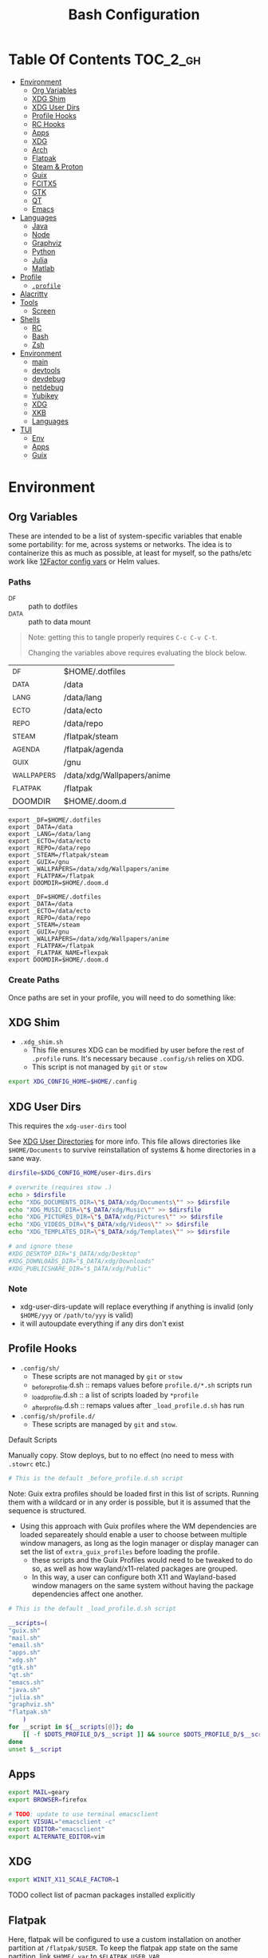:PROPERTIES:
:ID:       db35e2a9-9fd2-41b9-9c5f-81431fdb8860
:END:
#+title: Bash Configuration
#+description:
#+startup: content
#+property: header-args        :tangle-mode (identity #o444) :mkdirp yes
#+property: header-args:sh     :tangle-mode (identity #o555) :mkdirp yes
#+property: header-args:bash   :tangle-mode (identity #o555) :mkdirp yes
#+property: header-args:scheme :tangle-mode (identity #o644) :mkdirp yes :comments link
#+options: toc:nil

* Table Of Contents :TOC_2_gh:
- [[#environment][Environment]]
  - [[#org-variables][Org Variables]]
  - [[#xdg-shim][XDG Shim]]
  - [[#xdg-user-dirs][XDG User Dirs]]
  - [[#profile-hooks][Profile Hooks]]
  - [[#rc-hooks][RC Hooks]]
  - [[#apps][Apps]]
  - [[#xdg][XDG]]
  - [[#arch][Arch]]
  - [[#flatpak][Flatpak]]
  - [[#steam--proton][Steam & Proton]]
  - [[#guix][Guix]]
  - [[#fcitx5][FCITX5]]
  - [[#gtk][GTK]]
  - [[#qt][QT]]
  - [[#emacs][Emacs]]
- [[#languages][Languages]]
  - [[#java][Java]]
  - [[#node][Node]]
  - [[#graphviz][Graphviz]]
  - [[#python][Python]]
  - [[#julia][Julia]]
  - [[#matlab][Matlab]]
- [[#profile][Profile]]
  - [[#profile-1][=.profile=]]
- [[#alacritty][Alacritty]]
- [[#tools][Tools]]
  - [[#screen][Screen]]
- [[#shells][Shells]]
  - [[#rc][RC]]
  - [[#bash][Bash]]
  - [[#zsh][Zsh]]
- [[#environment-1][Environment]]
  - [[#main][main]]
  - [[#devtools][devtools]]
  - [[#devdebug][devdebug]]
  - [[#netdebug][netdebug]]
  - [[#yubikey][Yubikey]]
  - [[#xdg-1][XDG]]
  - [[#xkb][XKB]]
  - [[#languages-1][Languages]]
- [[#tui][TUI]]
  - [[#env][Env]]
  - [[#apps-1][Apps]]
  - [[#guix-1][Guix]]

* Environment
:PROPERTIES:
:header-args+: :comments link :mkdirp yes
:END:

** Org Variables

These are intended to be a list of system-specific variables that enable some
portability: for me, across systems or networks. The idea is to containerize
this as much as possible, at least for myself, so the paths/etc work like
[[https://12factor.net/config][12Factor config vars]] or Helm values.

*** Paths

+ _DF :: path to dotfiles
+ _DATA :: path to data mount

#+begin_quote
Note: getting this to tangle properly requires =C-c C-v C-t=.

Changing the variables above requires evaluating the block below.
#+end_quote

#+name: bash-env-bindings
| _DF         | $HOME/.dotfiles            |
| _DATA       | /data                      |
| _LANG       | /data/lang                 |
| _ECTO       | /data/ecto                 |
| _REPO       | /data/repo                 |
| _STEAM      | /flatpak/steam             |
| _AGENDA     | /flatpak/agenda            |
| _GUIX       | /gnu                       |
| _WALLPAPERS | /data/xdg/Wallpapers/anime |
| _FLATPAK    | /flatpak                   |
| DOOMDIR     | $HOME/.doom.d              |

#+name: bash-env-bindings_GEN
#+begin_src emacs-lisp :tangle no :var bindings=bash-env-bindings :results output :exports none
(mapcar #'(lambda (row)
           (princ (format "export %s=%s\n" (cl-first row) (cl-second row)))) bindings)
#+end_src

#+RESULTS: bash-env-bindings_GEN
#+begin_example
export _DF=$HOME/.dotfiles
export _DATA=/data
export _LANG=/data/lang
export _ECTO=/data/ecto
export _REPO=/data/repo
export _STEAM=/flatpak/steam
export _GUIX=/gnu
export _WALLPAPERS=/data/xdg/Wallpapers/anime
export _FLATPAK=/flatpak
export DOOMDIR=$HOME/.doom.d
#+end_example

#+name: bash-env-bindings_CALL
#+call: bash-env-bindings_GEN()

#+RESULTS: bash-env-bindings_CALL
#+begin_example
export _DF=$HOME/.dotfiles
export _DATA=/data
export _ECTO=/data/ecto
export _REPO=/data/repo
export _STEAM=/steam
export _GUIX=/gnu
export _WALLPAPERS=/data/xdg/Wallpapers/anime
export _FLATPAK=/flatpak
export _FLATPAK_NAME=flexpak
export DOOMDIR=$HOME/.doom.d
#+end_example

#+begin_src sh :tangle .profile :noweb yes :comments none :results none :exports none :shebang #!/bin/sh
<<bash-env-bindings_CALL()>>

# not setting gpg tty for now
#GPG_TTY="$(tty)"
#export GPG_TTY
#+end_src

#+RESULTS:

*** Create Paths

Once paths are set in your profile, you will need to do something like:



** XDG Shim


+ =.xdg_shim.sh=
  - This file ensures XDG can be modified by user before the rest of =.profile= runs. It's necessary because =.config/sh= relies on XDG.
  - This script is not managed by =git= or =stow=

#+begin_src sh :tangle .xdg_shim.eg.sh :shebang #!/bin/sh
export XDG_CONFIG_HOME=$HOME/.config
#+end_src

** XDG User Dirs

This requires the =xdg-user-dirs= tool

See [[https://wiki.archlinux.org/title/XDG_user_directories][XDG User Directories]] for more info. This file allows directories like
=$HOME/Documents= to survive reinstallation of systems & home directories in a
sane way.

#+begin_src sh :result none :eval no
dirsfile=$XDG_CONFIG_HOME/user-dirs.dirs

# overwrite (requires stow .)
echo > $dirsfile
echo "XDG_DOCUMENTS_DIR=\"$_DATA/xdg/Documents\"" >> $dirsfile
echo "XDG_MUSIC_DIR=\"$_DATA/xdg/Music\"" >> $dirsfile
echo "XDG_PICTURES_DIR=\"$_DATA/xdg/Pictures\"" >> $dirsfile
echo "XDG_VIDEOS_DIR=\"$_DATA/xdg/Videos\"" >> $dirsfile
echo "XDG_TEMPLATES_DIR=\"$_DATA/xdg/Templates\"" >> $dirsfile

# and ignore these
#XDG_DESKTOP_DIR="$_DATA/xdg/Desktop"
#XDG_DOWNLOADS_DIR="$_DATA/xdg/Downloads"
#XDG_PUBLICSHARE_DIR="$_DATA/xdg/Public"
#+end_src

*** Note

+ xdg-user-dirs-update will replace everything if anything is invalid (only =$HOME/yyy= or =/path/to/yyy= is valid)
+ it will autoupdate everything if any dirs don't exist


** Profile Hooks

+ =.config/sh/=
  - These scripts are not managed by =git= or =stow=
  - _before_profile.d.sh :: remaps values before =profile.d/*.sh= scripts run
  - _load_profile.d.sh :: a list of scripts loaded by =*profile=
  - _after_profile.d.sh :: remaps values after =_load_profile.d.sh= has run
+ =.config/sh/profile.d/=
  - These scripts are managed by =git= and =stow=.

**** Default Scripts

Manually copy. Stow deploys, but to no effect (no need to mess with =.stowrc= etc.)

#+begin_src sh :tangle .config/sh/_before_profile.eg.sh :shebang #!/bin/sh
# This is the default _before_profile.d.sh script
#+end_src

Note: Guix extra profiles should be loaded first in this list of
scripts. Running them with a wildcard or in any order is possible, but
it is assumed that the sequence is structured.

+ Using this approach with Guix profiles where the WM dependencies are
  loaded separeately should enable a user to choose between multiple
  window managers, as long as the login manager or display manager can
  set the list of =extra_guix_profiles= before loading the profile.
  - these scripts and the Guix Profiles would need to be tweaked to do
    so, as well as how wayland/x11-related packages are grouped.
  - In this way, a user can configure both X11 and Wayland-based window
    managers on the same system without having the package dependencies
    affect one another.

#+begin_src sh :tangle .config/sh/_load_profile.eg.sh :shebang #!/bin/sh
# This is the default _load_profile.d.sh script

__scripts=(
"guix.sh"
"mail.sh"
"email.sh"
"apps.sh"
"xdg.sh"
"gtk.sh"
"qt.sh"
"emacs.sh"
"java.sh"
"julia.sh"
"graphviz.sh"
"flatpak.sh"
    )
for __script in ${__scripts[@]}; do
    [[ -f $DOTS_PROFILE_D/$__script ]] && source $DOTS_PROFILE_D/$__script || echo "couldn't load $__script"
done
unset $__script

#+end_src

** Apps

#+begin_src sh :tangle .config/sh/profile.d/apps.sh :shebang #!/bin/sh
export MAIL=geary
export BROWSER=firefox

# TODO: update to use terminal emacsclient
export VISUAL="emacsclient -c"
export EDITOR="emacsclient"
export ALTERNATE_EDITOR=vim
#+end_src

** XDG

#+begin_src sh :tangle .config/sh/profile.d/xdg.sh :shebang #!/bin/sh
export WINIT_X11_SCALE_FACTOR=1
#+end_src


**** TODO collect list of pacman packages installed explicitly
** Flatpak

Here, flatpak will be configured to use a custom installation on another
partition at =/flatpak/$USER=. To keep the flatpak app state on the same
partition, link =$HOME/.var= to =$FLATPAK_USER_VAR=.

#+begin_src sh :tangle .config/sh/profile.d/flatpak.sh :shebang #!/bin/sh
alias flatagenda="flatpak --installation=agenda"
alias flatsteam="flatpak --installation=steam"

export XDG_DATA_DIRS="/flatpak/dc/.local/share/flatpak/exports/share:${XDG_DATA_DIRS}"
# TODO move this to the guix package?
export XDG_DATA_DIRS="/flatpak/steam/.local/flatpak/exports/share:${XDG_DATA_DIRS}"
export XDG_DATA_DIRS="/flatpak/agenda/.local/flatpak/exports/share:${XDG_DATA_DIRS}"

export FLATPAK_USER_DIR=/flatpak/$(id -un)/.local/share/flatpak

# this is another variable for convenience (this var isn't used by flatpak)
export FLATPAK_USER_VAR=/flatpak/$(id -un)/.var

# Custom installations need to be configured here
# - /flatpak/steam :: $FLATPAK_CONFIG_DIR/installations.d/steam.conf
# export FLATPAK_CONFIG_DIR=/flatpak/.config/flatpak
export FLATPAK_CONFIG_DIR=/etc/flatpak

#+end_src

***** TODO figure out how to call xdg-open for flatpak apps


*** The Goal

After creating & mounting a =/flatpak= disk, syncthing can push centrally
updates to new flatpak installations to =/flatpak/syncpak123=:

+ Here they can be managed via =flatpak --installation /flatpak/syncpak123= on
  the server where flatpak is hosted
  - or, more carefully, managed from some of the local servers, assuming a consistent flatpak environment on the syncthing clients.
  - these clients (or the client disk permissions) should set some of the
    syncthing permissions to read only.
  - on the client, =XDG_CONFIG_DIR= is always read after =XDG_CONFIG_HOME=, so
    for any app, its configs can be transparently overridden, without affecting the synced flatpak installations.
+ Then the custom flatpak installations can be linked into the local system via
  =stow=, where a few modifications to =XDG= vars will pick them up.

  This method has not been tested yet. However, since they are plain binaries, then they should be syncable.

** Steam & Proton

+ [[See ][PC Gaming Wiki]] describes Steam Library & Game Data locations

#+begin_src sh :tangle .config/sh/profile.d/steam.sh :shebang #!/bin/sh
export STEAM_DIR=$_STEAM/.var/app/com.valvesoftware.Steam/.steam
export FLATPAK_STEAM_VAR=/flatpak/steam/.var

# log with PROTON_LOG=1
export PROTON_LOG_DIR=$_STEAM/log/proton
export PROTON_CRASH_REPORT_DIR=$_STEAM/log/proton-crash

alias run_steam="flatpak --installation=steam run com.valvesoftware.Steam"
#+end_src

Run with =FLATPAK_CONFIG_DIR=/etc/flatpak flatpak --installation=steam run com.valvesoftware.Steam=

Or simply =flatpak --installation=steam run com.valvesoftware.Steam=

*** Setup

+ Add =steam.sh= to =~/.config/sh/_load_profile.sh=

#+begin_src sh :tangle no :eval no
mkdir -p $_STEAM $FLATPAK_STEAM_VAR/com.valvesoftware.Steam

# because flatpak steam will try to symlink /flatpak/dc/.var/com.valvesoftware.Steam/.var to ~/.var (which is very confusing)
ln -s /flatpak/steam/.var/app/com.valvesoftware.Steam /flatpak/dc/.var/com.valvesoftware.Steam

# ensure that FLATPAK_CONFIG_DIR is defined and that the steam flatpak install exists
flatpak --installations

flatpak --installation=steam remote-add --if-not-exists flathub https://flathub.org/repo/flathub.flatpakrepo
flatpak --installation=steam remote-add --if-not-exists flathub-beta https://flathub.org/beta-repo/flathub-beta.flatpakrepo

flatpak --installation=steam install flathub com.valvesoftware.Steam
flatpak --installation=steam install flathub com.valvesoftware.Steam.CompatibilityTool.Proton
#+end_src


**** Issues

+ After invoking for the first time, if this link shows up, remove it
  - =rm /flatpak/steam/.var/app/com.valvesoftware.Steam/.var=
+ Flatpak steam will ignore =STEAM_DIR= anyways...
  - it will put the steam library within the steam install under
    =/flatpak/steam/.var/app/com.valvesoftware.Steam/.var=


***** TODO consider creating ./flatpak/installations.d/steam.conf


** Shepherd

Guix Home is definitely the way to manage services for your desktop. However, if
you simply use Guix Home, it's very likely you'll never use multiple shepherd
processes, which is yes complicated but also one of the advantages IMO.

**** TODO finish Misc shepherd utils

#+begin_src sh :tangle .config/sh/profile.d/shepherd-util.sh :shebang #!/bin/sh
sherpid() {
    #local log=
    #local cfg=
    local pidfile=
    local sock=
    #local rflag=

    #--long-options pidfile::,sock::,logfile:,config:,r:
    echo "parsing"
    while getopts "p::s::l:c:r:" opt; do
        case "$opt" in
            p) pidfile=$opt;;
            s) sock=$opt;;
            l) log=$opt;;
            c) cfg=$opt;;
            r) rflag=$opt;;
            ?) usage;;
        esac

        echo $pidfile $sock $log $cfg $rflag
    done

}
#+end_src

** Guix

=GUIX_AUTOLOAD_PROFILES=(desktop i3)= should be set in the script run
by the login/display manager, but not exported.

#+begin_src sh :tangle .config/sh/profile.d/guix.sh :shebang #!/bin/sh
alias guix-all-profiles='find /gnu/store -maxdepth 1 -type d -name "*profile" -exec ls -al \{\} +'
alias guix-main="$HOME/.config/guix/current/bin/guix"

# TODO fix for non-guix-systems
# GUIX_PROFILE="$HOME/.guix-profile"
# . "$GUIX_PROFILE/etc/profile"

export GUIX_LOCPATH=$HOME/.guix-profile/lib/locale

# -c cores -m jobs
export GUIX_BUILD_OPTIONS="-c$NCPU"

export GUIX_DEVTOOLS=$GUIX_EXTRA/devtools/devtools
export GUIX_DEVDEBUG=$GUIX_EXTRA/devdebug/devdebug
export GUIX_EXTRA=$HOME/.guix-extra-profiles

#+end_src

#+begin_src sh :tangle .config/sh/profile.d/guix-profiles.sh
# GUIX_AUTOLOAD_PROFILES=(desktop i3)
if [[ -z $GUIX_AUTOLOAD_PROFILES ]]; then
    GUIX_AUTOLOAD_PROFILES=(i3 desktop fonts browsers xkb pipewire \
                               mon devtools academic office cad kicad \
                               pythondev)
fi

for i in ${GUIX_AUTOLOAD_PROFILES[@]}; do
  echo $i
  profile=$GUIX_EXTRA/$i/$i
  if [ -f "$profile"/etc/profile ]; then
    GUIX_PROFILE="$profile"
    . "$GUIX_PROFILE"/etc/profile
  fi
  unset $profile
done
#+end_src


Misc guix utils

#+begin_src sh :tangle .config/sh/profile.d/guix-utils.sh :shebang #!/bin/sh

#+end_src

Guix aliases

#+begin_src sh :tangle .config/sh/profile.d/guix-aliases.sh :shebang #!/bin/sh
alias gsl="guix shell -L $HOME/.dotfiles"
alias gskl="guix shell --keep-failed -L $HOME/.dotfiles"
alias gbl="guix build -L $HOME/.dotfiles"
alias gbkl="guix build --keep-failed -L $HOME/.dotfiles"
#+end_src

*** On Arch
**** Load Guile for Emacs-Guix

Emacs guix needs a consistent guile environment (See [[https://github.com/alezost/guix.el#important-note-for-non-guix-system-users][this note]]).

+ =GUILE_LOAD_PATH= should be defined properly and should include guix modules.
+ So, =guix package -i guix guile= to install guix and guile into the user
  profile but reload the current profile afterwards.
+ And finally, =emacs-guix= should work as expected on a foreign distro
  - also, running =doom purge= when moving emacs packages between guix and
    doom's straight is essential. any shared dependencies will likely be brought
    in from doom (not guix)
  - in other words ... you kinda must pick a team (or micromanage your
    =EMACSLOADPATH=)

#+begin_src sh :tangle .config/sh/profile.d/guile-arch.sh :shebang #!/bin/bash
export GUIX_EXTRA=$HOME/.guix-extra-profiles
# source "$HOME/.guix-profile/etc/profile"
# source "$HOME/.config/guix/current/etc/profile"
# export GUILE_LOAD_PATH=$HOME/.guix-profile/share/guile/site/3.0:$GUILE_LOAD_PATH
# export GUILE_LOAD_COMPILED_PATH=$HOME/.guix-profile/lib/guile/3.0/site-ccache:$HOME/.guix-profile/share/guile/site/3.0:$GUILE_LOAD_COMPILED_PATH
#+end_src

***** Note on =/etc/profile.d/guix.sh= from AUR

AUR guix-install sets this up in /etc/profile.d/guix.sh.

#+begin_example sh :eval no
if [ -z "$GUIX_LOCPATH" ]; then
    GUIX_PROFILE=$HOME/.guix-profile
    source "$GUIX_PROFILE/etc/profile"
    export GUIX_LOCPATH=$HOME/.guix-profile/lib/locale
fi
#+end_example

+ It will load =_GUIX_PROFILE= first (the current profile), then load
  =.guix-profile/etc/profile=, if it exists.
+ If you haven't installed anything that requires setting =PATH=, no path
  modifications will be visible (confusing!)

**** Load Guix Profiles

#+begin_src sh :tangle .config/sh/profile.d/guix-arch-support.sh :shebang #!/bin/bash
guix_arch_load() {
    local profiles=""

    while [ "$1" != "" ]; do
        case $1 in
            -*|--*=) # unsupported flags
            echo "Error: Unsupported flags $1" >&2
            return 1
            ;;
            ,*)
                profiles="$profiles $1"
                shift
                ;;
        esac
    done

    if [ -z "$profiles" ]; then
        # NOTE: this glob behaves strangely when $GUIX_EXTRA is empty
        # profiles="$GUIX_EXTRA/*";
        echo "Error: no profiles specified"
    fi

    local profilePath=""
    for p in $profiles; do
        profile=$(basename $p)
        echo $profile
        profilePath=$GUIX_EXTRA/$profile
        if [ -f "$profilePath/$profile/etc/profile" ]; then
            GUIX_PROFILE="$profilePath/$profile"
            source "$GUIX_PROFILE/etc/profile"
        fi
    done

    return 0
}

export -f guix_arch_load

#+end_src

The default is -c0, which uses as many cores as possible for each build agent,
so no need to set =-c= in $GUIX_BUILD_OPTIONS

#+begin_src sh :tangle .config/sh/profile.d/guix-arch.sh :shebang #!/bin/bash
# export GUIX_BUILD_OPTIONS="-c6"

# never again, wxPython ... never again
GUIX_AUTOLOAD_PROFILES=(arch-pwsafe academic)
if [ -z "$GUIX_ARCH_LOADED" ]; then
    guix_arch_load ${GUIX_AUTOLOAD_PROFILES[@]}
    export GUIX_ARCH_LOADED=${GUIX_AUTOLOAD_PROFILES[@]}
fi

GUIX_PROFILE="$HOME/.config/guix/current"
source "$GUIX_PROFILE/etc/profile"
#+end_src

Add to =~/.config/sh/_load_profile.d.sh= _in this order_

+ guile-arch.sh
+ guix-arch-support.sh
+ guix-arch.sh

** Nix

It seems I'm more likely to encounter this on programming projects/teams.

#+begin_src sh :tangle .config/sh/profile.d/nix-arch.sh :shebang #!/bin/bash
# add your main nix-profile to paths
export PATH=$HOME/.nix-profile/bin:$PATH
export XDG_DATA_DIRS=$HOME/.nix-profile/share:$XDG_DATA_DIRS

# TODO add potential for other Nix profiles
#+end_src

Then add =nix-arch.sh= to =~/.config/sh/profile.d= preferably before =guix-arch.sh=.

After setup, happily build the free [[https://github.com/hmemcpy/milewski-ctfp-pdf][Category Theory For Programmers PDF]]. This
requires adding the following.

#+begin_src nix :tangle .config/nix/nix.conf :mkdirp yes :comments none
extra-experimental-features = nix-command flakes
#+end_src

*** On Arch

Install Nix and setup the groups. Configure =~/.config/nix/nix.conf= if necessary.

#+begin_example shell
yay -Syu nix

# to allow user access to the nix build daemon
sudo usermod -G nix-build

echo "max-jobs = auto" | sudo tee -a /etc/nix/nix.conf
#+end_example

Ensure that the =nix-ademon= service is running or just enable it.

#+begin_example shell
# to make fedora a tolerable daily driver. run with sudo to add channel to root
nix-channel --add https://nixos.org/channels/nixpkgs-unstable

# requires sudo to create /nix/store
nix-channel --update
#+end_example

Now nix should build and =direnv allow= should run flakes right.

** FCITX5

According to =fcitx5-diagnose= these need to be set to =fcitx= NOT =fcitx5=.

#+begin_src sh :tangle .config/sh/profile.d/fcitx5.sh :shebang #!/bin/sh
export QT_IM_MODULE=fcitx
export GTK_IM_MODULE=fcitx
export SDL_IM_MODULE=fcitx
export XMODIFIERS="@im=fcitx"
#+end_src

If fcitx5 is being loaded by a guix profile that doesn't update =XDG_DATA_DIRS=, then that variable needs to be updated as well

#+begin_src sh :tangle .config/sh/profile.d/fcitx5-guix.sh :shebang #!/bin/sh
export FCITX_ADDON_DIRS=$GUIX_EXTRA/fcitx5/fcitx5/lib:$FCITX_ADDON_DIRS
#export FCITX_CONFIG_HOME=
#export FCITX_DATA_DIRS=
#export XDG_DATA_DIRS=$GUIX_EXTRA/fcitx5/fcitx5/share:$XDG_DATA_DIRS
#+end_src

** GTK

#+begin_src sh :tangle .config/sh/profile.d/gtk.sh :shebang #!/bin/sh
# GTK
export GTK2_RC_FILES="$HOME/.gtkrc-2.0"

#export GDK_BACKEND=wayland             # this can prevent programs from starting (e.g. chromium and electron apps). therefore, this should be set per app instead of globally.
#+end_src

** QT

#+begin_src sh :tangle .config/sh/profile.d/qt.sh :shebang #!/bin/sh

# Qt
#export QT_QPA_PLATFORMTHEME="qt5ct"
#export QT_QPA_PLATFORM=wayland
#export QT_WAYLAND_FORCE_DPI=physical
#export QT_WAYLAND_DISABLE_WINDOWDECORATION=1

alias qutebrowser='QTWEBENGINE_CHROMIUM_FLAGS=\"--disable-seccomp-filter-sandbox\" qutebrowser'
alias anki='QTWEBENGINE_CHROMIUM_FLAGS=\"--disable-seccomp-filter-sandbox\" anki'

#+end_src

**** TODO remove aliases aboves after fix for [[https://issues.guix.gnu.org/52993][Guix #52993]] is fixed

** Emacs

#+begin_src sh :tangle .config/sh/profile.d/emacs.sh :shebang #!/bin/sh

export ORG_DIRECTORY=/data/org
#export ORG_AGENDA_ROOT=
#export ORG_ROAM_ROOT

# TODO this error handling is not working
# cp: cannot stat '"/home/dc/.emacs.g/emacs-g.scm"': No such file or directory
gmacsupdate() {
  local gmacsprofile=$(emacsclient -e '(expand-file-name "emacs-g.scm" dc/emacs-d)' -a "Couldn't fetch 'user-emacs-directory from emacs server")
  local status=$?
  [[ $status -ne 0 ]] || [[ -e $gmacsprofile ]] && return 1;
  cp $gmacsprofile $XDG_CONFIG_HOME/guix/manifests/
  echo updating emacs-g profile
  update-profiles emacs-g

  return 0
}

#+end_src

** AMD ROCm


Ensure user is added to =video= and =render= groups. Probably just use the ROCm
docker images.

** Podman

Ensure that Podman stores images on the correct mount.

#+begin_example conf :tangle .config/containers/storage.conf
[storage]

driver = "overlay"
rootless_storage_path = "/storage/location"
#+end_example

Rootful images must be stored in a root-owned folder directory with correct
permissions AFAIK.

** Docker

Ensure that Docker is configured to store images on the correct mount.

#+begin_example json :tangle /etc/docker/daemon.json
{
  "data-root": "/storage/location"
}
#+end_example

The docker systemd services must have been run at least once for many of its
paths to exist.

Test with =docker pull docker.io/netbootxyz/netbootxyz=

** Kaggle

#+begin_src sh :tangle .config/sh/kaggle.sh
kacomp() {
    if [ $# = 0 ]; then
        echo Requires search parameter
        return 1
    else
        kaggle c list | grep $1 | cut -f1 -d' ' | rev | cut -f-1 -d'/' | rev
    fi
}

# doesn't work at the moment, but the discussion tabs sure take up 150 MB of RAM
# google owns kaggle and wants you to use TF Lite, but can't quite seem to
# return the favor
#
# (no offense, Kaggle, but i fucking hate javascript for the same reason that
#  google might want you to use TF Lite ... it's funny how that works)
kacomp_set() {
    kaggle_comp="$(kacomp $1)"
    [[ -z $kaggle_comp ]] && return 1
    kaggle config set -n competition -v $kaggle_comp
}
#+end_src


* Hardware

On Guix and Arch

#+begin_src sh :tangle bin/ncpu-threads :shebang #!/bin/sh
ls -d /sys/devices/system/cpu/cpu* | grep -E "/cpu[0-9]+$" | wc -l
#+end_src

On Arch:

#+begin_src sh :tangle bin/ncpu-threads-arch :shebang #!/bin/sh
ls -al /sys/class/cpuid/cpu* | wc -l
#+end_src

Typically, I'd only like to commit half threads to anything

#+begin_src sh :tangle .profile :shebang #!/bin/sh
if [[ ! -d "$HOME/bin" ]]; then
    echo "Move ~/bin to ~/bin !!"
fi

export PATH=$HOME/.local/bin:$HOME/bin:$PATH
export DISTRO="$(grep -e '^ID=' /etc/os-release | sed -e 's/^ID=//g')"

# can't add functions to .bash_profile: only .bashrc
export NTHREADS="$(ncpu-threads)"
if [[ -n "$NTHREADS" ]]; then
    NCPU="$((NTHREADS / 2))"
else
    NCPU="4"
fi
export NCPU
#+end_src

* Languages
:PROPERTIES:
:header-args+: :comments link :mkdirp yes
:END:

#+begin_src sh :tangle no

#+end_src

** Java

#+begin_src sh :tangle .config/sh/profile.d/java.sh :shebang #!/bin/sh
export _JAVA_AWT_WM_NONREPARENTING=1

# This sets Java Swing UI -> GTK
#export _JAVA_OPTIONS="-Dawt.useSystemAAFontSettings=on -Dswing.aatext=true -Dswing.defaultlaf=com.sun.java.swing.plaf.gtk.GTKLookAndFeel -Dswing.crossplatformlaf=com.sun.java.swing.plaf.gtk.GTKLookAndFeel $_JAVA_OPTIONS"

#+end_src

** Node

Install =nodejs= profile.

*** NVM

This is an old config

#+begin_src sh :tangle .config/sh/profile.d/node-arch.sh :shebang #!/bin/sh
[[ -f /usr/share/nvm/init-nvm.sh ]] && source /usr/share/nvm/init-nvm.sh
#+end_src

*** On Arch

#+begin_src sh :tangle .config/sh/profile.d/node-arch.sh :shebang #!/bin/sh
# npm install -g # bins go here
export NPM_CONFIG_PREFIX=$HOME/.npm-global
export PATH=$NPM_CONFIG_PREFIX/bin:$PATH
# export NPM_CONFIG_USERCONFIG=$HOME/.npmrc # default
# export NPM_CONFIG_GLOBALCONFIG=/usr/lib/node_modules/npm/npmrc # but it's not listed under `npm config ls -l`
#+end_src

*** On Guix

#+begin_src sh :tangle .config/sh/profile.d/node-guix.sh :shebang #!/bin/sh
# npm install -g # bins go here
export NPM_CONFIG_PREFIX=$HOME/.npm-global
export PATH=$NPM_CONFIG_PREFIX/bin:$PATH
# export NPM_CONFIG_USERCONFIG=$HOME/.npmrc # default
# export NPM_CONFIG_GLOBALCONFIG=$NODE_PROFILE/lib/node_modules/npm/npmrc # default
#+end_src

** GraphQL

On Guix, ensure =nodejs= profile is installed.

#+begin_src :eval no
npm install -g graphql-language-service-cli
#+end_src

Graphql-language-service-cli depends on:

+ graphql-language-service
+ graphql-language-service-server

Other tools include:

+ graphiql
+ codemirror-graphql
+ graphiql

*** GraphQL Project Setup

On Guix Systems, add the =nodejs= profile to the project or ensure that it's in
=$PATH=. Most actual projects will have their own =manifest.scm= anyways. This
will be a separate node build, but its =npm install -g= binaries will still go
in =.node_modules=

#+begin_src sh
#or use_guix_manifest -m $XDG_CONFIG_HOME/guix/manifests/nodejs.scm
use_guix_profile -m $GUIX_EXTRA/nodejs/nodejs
#+end_src

***** TODO finalize on =use_guixs=
***** TODO how to designate the default graphql schema file for the above?

** Graphviz

#+begin_src sh :tangle .config/sh/profile.d/graphviz.sh :shebang #!/bin/sh
export GRAPHVIZ_DOT=$HOME/.guix-extra-profiles/desktop/desktop/bin/dot
[[ -e $GRAPHVIZ_DOT ]] || GRAPHVIZ_DOT=/usr/bin/dot
#+end_src

** Python

#+begin_src sh :tangle .python-version
3.10.11
#+end_src

*** Python on Arch

**** Pyenv

Ensure pyenv is installed with =yay -Syu pyenv= and add this to
=.config/sh/_load_profile.sh=. This should be loaded after all the guix
profiles, in case one contains a python.

#+begin_src sh :tangle .config/sh/profile.d/python-pyenv.sh :shebang #!/bin/sh
export PYENV_POETRY_VENV=poetry
export PYENV_ROOT="$_LANG/.pyenv"
command -v pyenv >/dev/null || export PATH="$PYENV_ROOT/bin:$PATH"
eval "$(pyenv init -)"
#+end_src

+ Install new pythons with =pyenv install 3.11.3= and see below for optimizations.
+ List versions with =pyenv install -l=
+ Switch with =pyenv (shell|local|global) $python_version=. This is currently
  not working, since I only have =eval $(pyenv init -)= sourced in =.profile=,
  which forgets the =pyenv()= function. To get the shell integration to work, it
  needs to be added to =.bashrc=.

See direnv integration below.

****** TODO evaluate whether I should add =pyenv= to both =.profile= and =.bashrc=

***** Switching

Caveat scriptor: running =pyenv local $pyversion= will create a
=$PWD/.python-version= file. Use =pyenv shell $pyversion= instead.

***** Custom Pyenv builds

See pyenv's =python-build= plugin to customize the build

+ [[https://github.com/pyenv/pyenv/tree/master/plugins/python-build#special-environment-variables][Environment vars]] for pyenv's python-build plugin.
+ The spec for [[https://github.com/pyenv/pyenv/blob/master/plugins/python-build/share/python-build/3.11.3][Python 3.11.3]] is in =./plugins/python-build/share/3.11.3/=
+ The installations will source functions in
  =./plugins/python-build/bin/python-build=, including =install_package= which
  fetches source for python.
+ It also fetches packages like =readline= or =openssl-1.1.1s= if your Mac's is
  broken. I guess OpenSSL3 is [[https://peps.python.org/pep-0644/][taking its sweet time]], but convenience comes at a
  cost -- mostly, you'll run into issues with the [[https://cryptography.io/en/latest/installation/#building-cryptography-on-macos][cryptography package]].

****** Optimizations

To build with optimizations:

#+begin_src sh
PYTHON_CONFIGURE_OPTS='--enable-optimizations --with-lto' PYTHON_CFLAGS='-march=native -mtune=native'
#+end_src

To build in parallel (doesn't seem to help)

#+begin_src sh
MAKE_OPTS="-j14" PYTHON_MAKE_OPTS="-j14"
#+end_src

Full command

#+begin_src sh :tangle bin/pynv-install-py
[[ -z "$1" ]] && echo "Requires semantic version" && exit 1;

version=$1

mjobs=$((NTHREADS - 2))

env PYTHON_CONFIGURE_OPTS='--enable-optimizations --with-lto' \
    PYTHON_CFLAGS='-march=native -mtune=native' \
    PYTHON_MAKE_OPTS="-j$mjobs" \
    MAKE_OPTS="-j$mjobs" \
    pyenv install $version 2>&1 > ~/src/log/python-build-$version.log
#+end_src

**** Poetry

Basically poetry projects (& their venv's) will need to be handled
separately. From what I understand, each python that is installed will need to
have its own =poetry= installed. The =virtualenvs.prefer-active-python= will
accomplish that, as long as poetry runs after =direnv= sets the =pyenv= and as
long as there isn't an active =venv= for that =pyenv= in the shell -- these have
a separate =pip=.

There is also [[https://github.com/tjquillan/poetry-plugin-pyenv][tjquillan/poetry-plugin-pyenv]].

***** Poetry Config

See [[id:][configuration]] docs. The shared poetry configuration, which will use the
=poetry= shim in the python selected by =pyenv= selects. In any python project,
the version should be set by =.python-version=.

#+begin_src conf-toml :tangle .config/pypoetry/config.toml
[virtualenvs]
prefer-active-python = true
#+end_src

****** Defaults

Without any other config, once =poetry= is installed for =$pyversion=, then
=poetry config --list= should show:

#+begin_src conf
cache-dir = "$HOME/.cache/pypoetry"
experimental.new-installer = true
experimental.system-git-client = false
installer.max-workers = null
installer.modern-installation = true
installer.no-binary = null
installer.parallel = true
virtualenvs.create = true
virtualenvs.in-project = null
virtualenvs.options.always-copy = false
virtualenvs.options.no-pip = false
virtualenvs.options.no-setuptools = false
virtualenvs.options.system-site-packages = false
virtualenvs.path = "{cache-dir}/virtualenvs"  # $HOME/.cache/pypoetry/virtualenvs
virtualenvs.prefer-active-python = false
virtualenvs.prompt = "{project_name}-py{python_version}"
#+end_src

**** Python Direnv

This method is compatible with the others, so a project on one laptop with
=pyenv= and lacking the =pyenv-virtualenv= plugin will simply need to change
=.envrc=. Both should be able to use =layout python=.

*Generally*

+ Use =layout poetry= where practical/possible (... test?)
+ Use the =pyenv-virtualenv= for one-off environments or things to don't fit
  neatly into dependency specs

***** Direnv: [[https://github.com/direnv/direnv/wiki/Python#venv-stdlib-module][layout python3]]

Specify with =layout python3=, which uses venv stdlib module

This directive causes a virtualenv to be created at
=$PWD/.direnv/python-$python_version=.

#+begin_quote
Commenting out the =layout= will cause this directory to appear.
#+end_quote

***** Direnv: [[https://github.com/direnv/direnv/wiki/Python#poetry][layout pyenv]]

Requires [[github:pyenv/pyenv][pyenv/pyenv]]

Specify with =layout pyenv $python_version=

This directive still installs python packages in the virtualenv at
=$PWD/.direnv/python-$python_version=.

#+begin_quote
Commenting out the =${pyenv}= will cause this directory to appear.
#+end_quote

***** Direnv: =layout pyenv $python_version=

Requires [[github:pyenv/pyenv-virtualenv][pyenv-virtualenv]]

Specify with =layout virtualenv= and =layout activate= in a project's
=.envrc=. This template can easily be changed/managed locally for more granular
specification, but allows for some defaults

#+begin_src sh :tangle .config/direnv/eg/pyenv :tangle-mode (identity #o644)
# -*- mode: sh; -*-
[[ -f ".python-version" ]] && pyversion=$(head .python-version) || pyversion="3.10.11"
[[ -f ".python-virtualenv" ]] && pvenv=$(head .python-virtualenv) || pvenv=$(basename $PWD)

#use python ${pyversion}

# Create the virtualenv if not yet done (just depend on .python-version for this)
layout virtualenv ${pyversion} ${pvenv}
layout activate ${pvenv}-${pyversion}
#+end_src

This method requires adding the following to =.config/direnv/direnvrc=

#+begin_src sh :tangle .config/direnv/direnvrc :shebang #!/bin/sh
# use a certain pyenv version
use_python() {
    if [ -n "$(which pyenv)" ]; then
        local pyversion=$1
        pyenv local ${pyversion}
    fi
}

layout_virtualenv() {
    local pyversion=$1
    local pvenv=$2
    if [ -n "$(which pyenv virtualenv)" ]; then
        pyenv virtualenv --force --quiet ${pyversion} ${pvenv}-${pyversion}
    fi
    pyenv local --unset
}

layout_activate() {
    if [ -n "$(which pyenv)" ]; then
        source $(pyenv root)/versions/$1/bin/activate
    fi
}
#+end_src

Adding this to =.direnvrc= will cause new environments to be created in:

=$(pyenv root)/versions/$python_version/$virtualenv_name=.

These environments can be shared ... potentially leaded to some isolated
dependency/build concerns (e.g. tensorflow with/out GPU or installing a set of
dependencies not satisfied by what's already installed). It doesn't share
installation roots.

However, since =direnv= use of functions named =use_.*= is special, I'm not
quite sure how well these methods mix.

***** Direnv: [[https://github.com/direnv/direnv/wiki/Python#poetry][layout poetry]]

Requires [[github:python-poetry/poetry][python-poetry/poetry]] to be [[https://python-poetry.org/docs/#installing-with-the-official-installer][installed]]. This method is helpful when
working on a python lib, since it isolates the installation into =.venv=.

#+begin_src sh :tangle .config/direnv/eg/poetry :tangle-mode (identity #o644)
layout poetry

local venvname=$(echo "$VIRTUAL_ENV" | rev | cut -d'/' -f2- | rev)
PS_INFO="${PS_INFO} <${GREEN}$(pyenv version-name) ${WHITE}poetry: ${YELLOW}${venvname}${WHITE}> ::${RESTORE}"

# TODO setting the prompt doesn't quite work
export PS1="${PS_INFO}\n${PS_PROMPT}"
#+end_src

Just use the =.venv= environment. There should not be a =.python-virtualenv=
file. The =poetry.toml= may look something like:

#+begin_example conf-toml
[virtualenvs]
#create = false
in-project = true
#+end_example

Specify with =layout poetry=

#+begin_src sh :tangle .config/direnv/direnvrc :shebang #!/bin/sh
# TODO: either use_poetry() or....
# ensure pyenv version

layout_poetry() {
    PYPROJECT_TOML="${PYPROJECT_TOML:-pyproject.toml}"
    if [[ ! -f "$PYPROJECT_TOML" ]]; then
        log_status "No pyproject.toml found. Executing \`poetry init\` to create a \`$PYPROJECT_TOML\` first."
        poetry init
    fi

    if [[ -d ".venv" ]]; then
        log_status "Setting VIRTUAL_ENV=\$(pwd)/.venv"
        VIRTUAL_ENV="$(pwd)/.venv"
    else
        log_status "Setting VIRTUAL_ENV=\$(poetry env info --path 2)/.venv"
        VIRTUAL_ENV=$(poetry env info --path 2>/dev/null ; true)
    fi

    if [[ -z $VIRTUAL_ENV || ! -d $VIRTUAL_ENV ]]; then
        log_status "No virtual environment exists. Executing \`poetry install\` to create one."
        poetry install
        VIRTUAL_ENV=$(poetry env info --path)
    fi

    PATH_add "$VIRTUAL_ENV/bin"
    export POETRY_ACTIVE=1
    export VIRTUAL_ENV
}

#layout_vpoetry() {
#    echo foo
#}
#+end_src

*Compatibility with pyenv:* Poetry will use the python it encounters first in
your path if =virtualenvs.prefer-active-python= is set, so it should use the one
that =pyenv= hands it via its shims.

+ It will install this virtualenv into =${cache-dir}= which is
  =$HOME/.cache/pypoetry/virtualenvs=
+ See [[https://python-poetry.org/docs/configuration#configuration][Configuration]] and [[https://python-poetry.org/docs/managing-environments/][Managing Environments]].

***** TODO direnv show branch name

This won't work since the =.envrc= is only evaluated once (which is what I'd
prefer vs. a highly dynamic shell)

#+begin_src sh
if [ -d ".git" ]; then
    local gbranch="$(git branch --show-current)"
    local ghash="$(git log -n1 --pretty=%H)"

    PS_INFO="${PS_INFO} ::"
fi
#+end_src


*** Python on Guix

I'm just going to use the Guix python packages and setup pip to support
virtualenvs.

#+begin_src scheme :tangle .config/guix/manifests/pythondev.scm
(specifications->manifest
 '(
   "python"
   "python-pip"
   )
 )
#+end_src

The description of Direnv's =layout python= directive is a bit confusing. I
didn't understand that I could simply set the virtualenv with the following:

#+begin_example shell
export VIRTUALENV=~/.my-persistent-venvs/jupyter-with-tensorflow-venv
layout python
#+end_example

**** Just going to use docker when I need to

** Julia

Julia [[https://docs.julialang.org/en/v1/manual/environment-variables/][Environment Variables]]

#+begin_src sh :tangle .config/sh/profile.d/julia.sh :shebang #!/bin/sh
export JULIA_SHELL=/bin/sh
export JULIA_EDITOR='emacsclient -nw'

export JULIA_DEPOT_PATH="$_LANG/.julia:"
export JULIA_LOAD_PATH="$_LANG/.julia:"
#+end_src

This configuration is intended to be used on archlinux.


#+begin_src sh :tangle .config/direnv/direnvrc :shebang #!/bin/sh

# The guix package for julia creates ./bin/julia,
# which is a wrapper for ./bin/.julia-real
use_julia_system() {
    # These auto-expand empty entries, but =JULIA_LOAD_PATH= can't be set if empty.
    export JULIA_DEPOT_PATH="$_LANG/.julia:"
    export JULIA_LOAD_PATH="$_LANG/.julia:"
    export JULIA_PATH="$_LANG/julia"
    export JULIA_VERSION="1.7.3"

    export JULIA_BIN="$JULIA_PATH/bin/julia-$JULIA_VERSION/bin/julia"
    export JULIA_LIB="$JULIA_PATH/bin/julia-$JULIA_VERSION/lib/julia"

    PATH_add "$JULIA_PATH/bin"

    alias pluto='julia --project=nb --threads=auto -e "using Pluto; Pluto.run(port=4321)"'
}
#+end_src

Julia .envrc template:

#+begin_src sh :tangle .config/direnv/.julia.envrc
use julia_system
#watch_file /home/dc/.config/direnv/direnvrc
#+end_src

** Matlab

Completing the Arch package install is only necessary if you want it installed
via Pacman. It requires =libxcrypt-compat= and =freetype=

#+begin_src sh :tangle .config/sh/profile.d/matlab.sh :shebang #!/bin/sh
#alias matlab=
export MATLAB_HOME=/flatpak/matlab
#export MATLAB_HOME=$_LANG/matlab
export MATLAB_VERSION=R2022a
export MATLAB_ARCH=glnxa64
export MATLAB_PATH=$MATLAB_HOME/$MATLAB_VERSION/bin
export MATLAB_JAVA=$MATLAB_HOME/$MATLAB_VERSION/sys/java/jre/glnxa64/jre

export PATH=$MATLAB_PATH:$PATH

function matlab_open() {
    if [ "${MATLAB_INTEL_OVERRIDE}" = "yes" ] ; then
        # exec env MESA_LOADER_DRIVER_OVERRIDE=i965 GTK_PATH=/usr/lib/gtk-2.0 matlab -desktop;
        env MESA_LOADER_DRIVER_OVERRIDE=i965 GTK_PATH=/usr/lib/gtk-2.0 progl matlab -desktop;
    else
        # exec env GTK_PATH=/usr/lib/gtk-2.0 matlab -desktop;
        env GTK_PATH=/usr/lib/gtk-2.0 progl matlab -desktop;
    fi
}

function matlab_open_mesa() {
    if [ "${MATLAB_INTEL_OVERRIDE}" = "yes" ] ; then
        # exec env MESA_LOADER_DRIVER_OVERRIDE=i965 GTK_PATH=/usr/lib/gtk-2.0 matlab -desktop;
        env MESA_LOADER_DRIVER_OVERRIDE=i965 GTK_PATH=/usr/lib/gtk-2.0 matlab -desktop;
    else
        # exec env GTK_PATH=/usr/lib/gtk-2.0 matlab -desktop;
        env GTK_PATH=/usr/lib/gtk-2.0 matlab -desktop;
    fi
}
#+end_src

* Profile
:PROPERTIES:
:header-args+: :comments link :mkdirp yes
:END:

** =.profile=

If =.bash_profile= does not exist, =.profile= will be sourced instead. When bash is invoked as =sh=, then it will source =.profile= anyways.

*** Load XDG Shim

#+begin_src sh :tangle .profile :shebang #!/bin/sh
# If XDG variables need to change from default, set them here.
[[ -f $HOME/.xdg_shim.sh ]] && source $HOME/.xdg_shim.sh

#[[ -z $XDG_CONFIG_HOME ]] && export XDG_CONFIG_HOME=$HOME/.config
#[[ -z $XDG_CONFIG_DIRS ]] && export XDG_CONFIG_DIRS=/etc/xdg
#[[ -z $XDG_DATA_HOME ]]   && export XDG_DATA_HOME=$HOME/.local/share
#[[ -z $XDG_DATA_DIRS ]]   && export XDG_DATA_DIRS=/usr/local/share/:/usr/share/
#[[ -z $XDG_STATE_HOME ]]  && export XDG_STATE_HOME=$HOME/.local/state
#[[ -z $XDG_CACHE_HOME ]]  && export XDG_CACHE_HOME=$HOME/.cache
#+end_src

#+RESULTS:

***** NOTA BIG BENE:

If there is no =.xdg_shim.sh=, none of the =$GUIX_AUTOLOAD_PROFILES= will be
loaded into =$PATH= and =.xsession= will fail. Several scripts are dependent on
=$XDG_CONFIG_HOME= at least.

*** Before Profile.d

#+begin_src sh :tangle .profile :shebang #!/bin/sh
export DOTS_CFG_SHELL=$XDG_CONFIG_HOME/sh
export DOTS_PROFILE_D=$DOTS_CFG_SHELL/profile.d

[[ -f $DOTS_CFG_SHELL/icons.sh ]] && source $DOTS_CFG_SHELL/icons.sh

[[ -f $DOTS_CFG_SHELL/_before_profile.d.sh ]] && source $DOTS_CFG_SHELL/_before_profile.d.sh

[[ -f $DOTS_CFG_SHELL/_load_profile.d.sh ]] && source $DOTS_CFG_SHELL/_load_profile.d.sh
#+end_src

#+begin_src sh :tangle .profile :shebang #!/bin/sh
export MOZ_DBUS_REMOTE=1                # fixes firefox is already running, but is not responding
# disables accessibility
export NO_AT_BRIDGE=1
#+end_src

*** After Profile.d

#+begin_src sh :tangle .profile :shebang #!/bin/sh
[[ -f $DOTS_CFG_SHELL/_after_profile.d.sh ]] && source $DOTS_CFG_SHELL/_after_profile.d.sh
#+end_src

*** Source =.bashrc=

Try to source =.bashrc=. If the shell is non-interactive, =.bashrc= will return

#+begin_src sh :tangle .profile :shebang #!/bin/sh
[[ -f $HOME/.bashrc ]] && source $HOME/.bashrc
#+end_src

* Tools
:PROPERTIES:
:header-args+: :comments link :mkdirp yes
:END:

** VS Codium

Note the flatpak configuration instructions in [[github:flathub/com.vscodium.codium][flathub/com.vscodium.codium]]

The =vscodium= flatpak comes with a standard development environment and has a
python bundled inside.

*** Configuration

+ User config is in =./User/settings.json=. You could symlink or sync online.
+ Workspace configurations are in =./User/workspacestorage=

*** Environment

**** On Guix

If =~/.pyenv= exists, VSCode will think you have =pyenv=.

***** Shell Profile

Ensure =terminal.integrated.profiles.linux= includes a profile that injects
=GUIX_AUTOLOAD_PROFILES=. The set of profiles should include one that contains
=direnv= and other tools.

On Guix System, VSCode forks from a login profile -- but from before the
=.xsession= script runs. Set up a terminal profile like the following to run
your =.profile= logic like it's a login shell, which will also load =.bashrc=.
This sources the =~/.config/sh/profile.d/guix.sh= script, which should load a
custom set of profiles.

#+begin_src json

"bash": {
  "path": "bash",
  "icon": "terminal-bash",
  "env": {
    "GUIX_AUTOLOAD_PROFILES": "(desktop fonts mon devtools academic pythondev)"
  },
  "args": ["-l"]
}
#+end_src

The value for =GUIX_AUTOLOAD_PROFILES= gets interpreted as an array.

**** Direnv in VSCode

The [[github:direnv/direnv-vscode][direnv/direnv-vscode]] plugin only works for:

+ integrated terminals
+ custom tasks of type =shell=
+ environment variable substitutions like =${env:VAR}=

This really doesn't jive with how I'm loading environments, unless I'm working
in a Docker container.

+ It's not really clear how extensions run commands -- though I just don't
  know what VSCode does. There are logs somewhere. This probably appears in
  the VSCode browser tools.
+ If =python.terminal.activateEnvironment= is on, it's available for tasks,
  but gets loaded twice for shells.

For extensions whose configuration depends on Guix manifests:

+ If I were to open =*.hcl= files for packer or terraform, then the editor
  won't be integrated. And why use Guix? Why containerize your dependencies
  and pin versions?
+ If I use a Guix profile with a link -- =guix shell -p= instead of =guix
  shell -m= then I should be able to guarantee that I at least have a
  consistent path to reference binaries for in =settings.json= for
  project-specific configurations -- but there's a chance this would differ
  from system to system and it impairs sharing project settings.

Vim users working with Nix flakes would encounter many similar issues when
they cross-over to VSCode, though maybe Nix has better tooling.

**** In Flatpak

Config will be in =$FLATPAK_USER_VAR/app/vscodium.codium/config/VSCodium=
which has the structure of the standard Chrome-based electron app.

VSCodium spawns from the environment, so when it runs the =/bin/bash= from
inside it's flatpak, it still has the parent environment that =flatpak run=
didn't override.

I would recommend avoiding Flatpak unless you know the CLI well. It adds
another layer of indirection in managing shell profiles for tasks.

** Screen

+ GNU [[https://www.gnu.org/software/screen/manual/screen.html#toc-Regions-1][manual]]

#+begin_src sh :tangle .screenrc
startup_message off
defmousetrack on

term screen-256color
#term xterm-256color
#term rxvt-unicode-256color

# enable bold colors (shouldn't be req.)
# attrcolor b ".I"

# when available: use x-scrolling mechanism
# termcapinfo xterm*|rxvt*|kterm*|Eterm* ti@:te@

# remove window/proc number from name in windowlist (C-a ")
windowlist string "%4n %h%=%f"
# windowlist string "%4n %t%=%f" # default

# index windows starting at 1
bind c screen 1
bind ^c screen 1
bind 0 select 10
screen 1

# should fix issues where text editor's don't properly reset the window
altscreen on

hardstatus off
hardstatus alwayslastline
hardstatus string '%{= kG}[ %{G}%H %{g}][%= %{= kw}%?%-Lw%?%{r}(%{W}%n*%f%t%?(%u)%?%{r})%{w}%?%+Lw%?%?%= %{g}][%{B} %m-%d %{W} %c %{g}]'

# TODO: dynamic titles for screen windows:
# https://www.gnu.org/software/screen/manual/screen.html#Dynamic-Titles
#+end_src

#+RESULTS:

*** Notes

+ Screen runs =C-a := commands in the context of the =env= that first started
  screen.
+ The =.screenrc= details should be shared in common for most systems, then you
  make changes and reload with =C-a :source ~/.screenrc= without spawning new
  processes.
+ Window customizations (splitting and assignment) do not survive detaching from
  a session, so window layout scripts ideally should avoid commands resulting in
  side-effects, so they are simple to re-source.
  - running =C-a :layout save $layout= will associate the current layout to the
    screen session, restoring it on reattach.
+ Archlinux [[https://bbs.archlinux.org/viewtopic.php?id=55618][discussion with user screenrc's]]

*** Scripts

+ These scripts can be included with =C-a :source /home/dc/.screen/layout.rc=.
+ Running =C-a :layout dump /home/dc/.screen/123.layout.screenrc= will save the
  current layout to a file.

**** Window arrangement for servers

Start =ssh-agent= before launching the screen session.

Then, source:

#+begin_src sh :tangle .screen/remote.layout.screenrc
split
split -h
#+end_src

Also, it may be possible to add =source ~/.screenrc= at the top, include the =ssh-agent= startup in the =.screenrc= and start with =screen -c .screen/remotelayout.screenrc=.

***** TODO complete after grokking GNU screen [[https://www.gnu.org/software/screen/manual/screen.html#Layout][regions/layouts]]

**** Start processes for web development

**** Setup SSH/GPG for a Yubikey

Useful to have a common =GPG_TTY= with more control over sharing ... though this
may cause problems with email clients or other programs. If it does, then some
issues could lead to pin lockouts.

So maybe it's only useful for controlling access to =ssh-agent=, though there's
probably a better way to set that up without problems (e.g. every
console/program has SSH/GPG agent vars/access)

* Shells
:PROPERTIES:
:header-args+: :comments link :mkdirp yes
:END:

** RC

If not running interactively, return

#+begin_src sh :tangle .bashrc :shebang #!/bin/sh
[[ $- != *i* ]] && return
shopt -s histappend

[[ "$TERM" == "dumb" ]] || export TERM="xterm-256color"
#+end_src

Keybindings. Run =bind -f $file= to emit bindings to a script.

#+begin_src sh :tangle .bashrc :shebang #!/bin/sh
# enable set-mark (overrides control sequences like unix-word-rubout)

# enable copy/paste
bind '"C-@":set-mark'
bind '"\e ":set-mark'
bind '"\C-w":kill-region'
bind '"\ew":copy-region-as-kill'

# now i know this is more common
bind '"\e/":dabbrev-expand'

# also M-tab for `dynamic-complete-history`
#+end_src

Aliases

#+begin_src sh :tangle .bashrc :shebang #!/bin/sh
# unless dumbterm

if [ "$TERM" != "dumb" ]; then
    # commandline color by default
    alias ls='ls --color=auto'
    alias dir='dir --color=auto'
    alias egrep='egrep --color=auto'
    alias fgrep='fgrep --color=auto'
    alias diff='diff --color=auto'
    alias grep='grep --color=auto'
    alias vdir='vdir --color=auto'
    alias screen='screen -h 2000'
# else
    # no color
fi

# pgrep -u $UID
pskill() {
    [[ -z "$1" ]] && echo "Requires command name" && return 1
    pkill -u $UID -x "$1"
}
alias psid='ps -opid,uid,command h'

# grep
alias grepnobin="grep -I"

# updates
alias grubup="sudo update-grub"
alias upd='/usr/bin/update'

# hardware
alias hw='hwinfo --short'
alias psmem10='ps auxf | sort -nr -k 4 | head -10'
alias psmem='ps auxf | sort -nr -k 4'

# archive
alias tarnow='tar -acf '
alias untar='tar -zxvf '
alias wget='wget -c '

# systemd
alias jctl="journalctl -p 3 -xb"
alias jctlu="journalctl --user -u"
alias sysu='systemctl --user'

# pacman
alias fixpacman="sudo rm /var/lib/pacman/db.lck"
alias rmpkg="sudo pacman -Rdd"
alias cleanup='sudo pacman -Rns `pacman -Qtdq`'
alias rip="expac --timefmt='%Y-%m-%d %T' '%l\t%n %v' | sort | tail -200 | nl"

# shell tools
alias pathtr="tr ':' '\n'"
alias shitbin='echo -e "\033c"'

# ssh

alias sshddump='sudo sshd -T'
#alias sship='ssh -i $

# gpg
alias gpga='gpg --armor'
alias gpguptty='gpg-connect-agent updatestartuptty /bye'
alias gpgrel='gpg-connect-agent reloadagent /bye'
alias gpgk='gpg-connect-agent killagent /bye'

# Advanced command-not-found hook
# source /usr/share/doc/find-the-command/ftc.bash

alias emacs-debug-wayland='WAYLAND_DEBUG=1 emacs --fg-daemon > $HOME/.cache/log/emacs.wayland.`date +%Y-%m%d-%H%M`.log 2>&1'
#+end_src

*** Color

#+begin_quote
hmmmmm colors in man are gone except for the standout effect on the status
line. /Some of it/ is still there in vty's. but =!echo $PAGER $MANPAGER and $(which less)=
from within man/less show the expected output AFAIK.
#+end_quote


Shell colors (stackoverflow)

#+begin_src sh :tangle .config/sh/colors.sh :shebang #!/bin/sh
if [ "$TERM" != "dumb" ]; then
    #export CURSOR_BOX=$(echo -e '\001\033[\017

    export RESTORE=$(echo -en '\001\033[0m\002')
    export STANDOUT=$(echo -en '\001\033[00;44;37m\002')
    export RED=$(echo -en '\001\033[00;31m\002')
    export GREEN=$(echo -en '\001\033[00;32m\002')
    export YELLOW=$(echo -en '\001\033[00;33m\002')
    export BLUE=$(echo -en '\001\033[00;34m\002')
    export MAGENTA=$(echo -en '\001\033[00;35m\002')
    export PURPLE=$(echo -en '\001\033[00;35m\002')
    export CYAN=$(echo -en '\001\033[00;36m\002')
    export LIGHTGRAY=$(echo -en '\001\033[00;37m\002')
    export LRED=$(echo -en '\001\033[01;31m\002')
    export LGREEN=$(echo -en '\001\033[01;32m\002')
    export LYELLOW=$(echo -en '\001\033[01;33m\002')
    export LBLUE=$(echo -en '\001\033[01;34m\002')
    export LMAGENTA=$(echo -en '\001\033[01;35m\002')
    export LPURPLE=$(echo -en '\001\033[01;35m\002')
    export LCYAN=$(echo -en '\001\033[01;36m\002')
    export WHITE=$(echo -en '\001\033[01;37m\002')
else
    export RESTORE=""
    export STANDOUT=""
    export RED=""
    export GREEN=""
    export YELLOW=""
    export BLUE=""
    export MAGENTA=""
    export PURPLE=""
    export CYAN=""
    export LIGHTGRAY=""
    export LRED=""
    export LGREEN=""
    export LYELLOW=""
    export LBLUE=""
    export LMAGENTA=""
    export LPURPLE=""
    export LCYAN=""
    export WHITE=""
fi

export LESS_TERMCAP_mb="${LRED}"
export LESS_TERMCAP_md="${LRED}"
export LESS_TERMCAP_me="${RESTORE}"
export LESS_TERMCAP_se="${RESTORE}"
export LESS_TERMCAP_so="${STANDOUT}"
#export LESS_TERMCAP_so=$'\E[00;44;37m'
export LESS_TERMCAP_ue="${RESTORE}"
export LESS_TERMCAP_us="${LGREEN}"
#+end_src

And when no colors

+ Protesilaos: [[file:/data/ecto/x.files/protesilaos/dotfiles/shell/.bashrc::Colourise man pages][font & color config for man]]
+ =man termcap= for an explanation of codes
+ example dircolors output: [[file:/data/ecto/x.files/benmezger/dotfiles/dot_dircolors][benmezger dircolors]]

And source

#+begin_src sh :tangle .bashrc :shebang #!/bin/sh
source "$DOTS_CFG_SHELL/colors.sh"
#+end_src

**** Less Termcaps

Source: [[https://unix.stackexchange.com/questions/108699/documentation-on-less-termcap-variables][stackoverflow]]

|---------+----------+------------------------------------|
| termcap | terminfo | desc                               |
|---------+----------+------------------------------------|
| ks      | smkx     | make the keypad send commands      |
| ke      | rmkx     | make the keypad send digits        |
| vb      | flash    | emit visual bell                   |
| mb      | blink    | start blink                        |
| md      | bold     | start bold                         |
| me      | sgr0     | turn off bold, blink and underline |
| so      | smso     | start standout (reverse video)     |
| se      | rmso     | stop standout                      |
| us      | smul     | start underline                    |
| ue      | rmul     | stop underline                     |
|---------+----------+------------------------------------|

*** Shell Prompt

Update PS1 according to [[https://github.com/direnv/direnv/wiki/PS1][direnv wiki]]

To check capabilities, see =man terminfo= and =infocmp=

#+begin_src sh :tangle .config/sh/prompt.sh :shebang #!/bin/sh
export PS_INFO=""
export PS_PROMPT=""

PS_PROMPT="${LYELLOW}\A ${LGREEN}\u${RED}@${LCYAN}\h ${RED}:: ${YELLOW}\w"
if [ -n "$GUIX_ENVIRONMENT" ]; then
    PS_INFO="${LMAGENTA}g${RESTORE}"
fi

if [ "$TERM" = "dumb" ]; then
    PS1='$ '
else
    PS1="$PS_PROMPT"
    if [ -n "$PS_INFO" ]; then
        PS1="$PS_INFO\n$PS1"
    fi
    PS1="$PS1${RED}$ ${RESTORE}"
fi

#+end_src

And source

#+begin_src sh :tangle .bashrc :shebang #!/bin/sh
source "$DOTS_CFG_SHELL/prompt.sh"
#+end_src

**** Ok, nevermind then

TFW trying to avoid side effects in function (... but then realizing you in bash)

#+begin_src sh :tangle .config/sh/prompt.sh :shebang #!/bin/sh

ps_update() {
    # $1: PS_PROMPT $2: PS_INFO (optional)
    if [ "$TERM" = "dumb" ]; then
        # || [ $# -ge 1 ]
        # || [ -z "${RESTORE}" ] # well that's unfortunate
        return # fail silently
    fi

    if [ -z "$PS_PROMPT" ]; then
       PS_PROMPT="<=> ${RESTORE}"
    fi

    local ps_new="$PS_PROMPT"
    if [ -n "$PS_INFO" ]; then
        psnew="$PS_INFO\n$psnew$"
    fi
    psnew="$psnew ${RED}$ ${RESTORE}"
    echo $psnew

    # using in .envrc makes and it becomes specific to my system.
}

# PS1="$(ps_update \"$PS_INFO\")"
# TERM=dumb
#+end_src

To use in direnv (untested....)

#+begin_example sh
PS_INFO="${PS_INFO}${LGREEN}[ foo ]${RESTORE} "
[[ -n "$(declare -F ps_update)" ]] && psnew="$(ps_update $PS_INFO)"
#+end_example

*** GPG/SSH

#+begin_src sh :tangle .bashrc :shebang #!/bin/sh
unset SSH_AGENT_PID
if [ "${gnupg_SSH_AUTH_SOCK_by:-0}" -ne $$ ]; then
  export SSH_AUTH_SOCK="$(gpgconf --list-dirs agent-ssh-socket)"
fi
#+end_src

*** Direnv

Load at end of =.bashrc=

#+begin_src sh :tangle .bashrc :shebang #!/bin/sh
[[ -e "$(command -v direnv)" ]] && eval "$(direnv hook bash)"
#+end_src

Reload =direnvrc= with =direnv reload=

**** Guix Direnv


Add =use guixs= to direnv capabilities in =.envrc=. Thanks [[https://sr.ht/~abcdw/rde/][abcdw/RDE]].

#+begin_src sh :tangle .config/direnv/direnvrc :shebang #!/bin/sh
# when using guix environment in a project, the downloaded environment
# will be cached in ./.guix-profile. delete it to update the profile
#
# https://github.com/direnv/direnv/wiki/GNU-Guix
use_guix() {
  local cache_dir="$(direnv_layout_dir)/.guix-profile"
  if [[ -e "$cache_dir/etc/profile" ]]; then
    # shellcheck disable=SC1091
    source "$cache_dir/etc/profile"
  else
    mkdir -p "$(direnv_layout_dir)"
    eval "$(guix environment --root="$cache_dir" "$@" --search-paths)"
  fi
}

# NOTE: if arguments like -L need to be passed to guix shell,
#   just use this one
use_guixs() {
  eval "$(guix shell "$@" --search-paths)"
}

use_guix_profile() {
  [[ $# -lt 1 ]] && echo "use_guix_profile requires argument" && return 1;
  local profile_path=$1
  shift 1
  [[ ! -e $profile_path ]] && echo "use_guix_profile requires extant profile path" && return 1;

  eval "$(guix shell -p "$profile_path" --search-paths)"
}

use_guix_manifest() {
  [[ $# -lt 1 ]] && echo "use_guix_manifest requires argument" && return 1;

  local manifest_file=$1
  shift 1

  [[ ! -e $manifest_file ]] && echo "use_guix_manifest requires extant manifest file" && return 1;

  eval "$(guix shell -m "$manifest_file" --search-paths)"
}

# NOTE need to install the profile with `guix environment --root`
# - then it's available to use with guix shell?
use_guixs_cached() {
  echo "$(direnv_layout_dir)"
  local cache_dir="$(direnv_layout_dir)/.guix-profile"
  if [[ -e "$cache_dir/etc/profile" ]]; then
    # shellcheck disable=SC1091
    source "$cache_dir/etc/profile"
  else
    mkdir -p "$(direnv_layout_dir)"
    eval "$(guix shell --root="$cache_dir" "$@" --search-paths)"
  fi
}
#+end_src

** Bash

+ GNU [[https://www.gnu.org/software/bash/manual/bash.html][manual]]

*** =.bash_profile=

In case an installation automatically creates =.bash_profile=

#+begin_src sh :tangle .bash_profile :shebang #!/bin/sh
if [ -f $HOME/.profile ]; then . $HOME/.profile; fi
#+end_src

** Zsh

* Environment

** main

#+begin_src sh

#+end_src

** devtools

#+begin_src scheme :tangle ".config/guix/manifests/devtools.scm"
(specifications->manifest
;;** git
 '("git"
  "git-lfs"
  "git-repo"

;;** fetch
  "curl"

  ;; for emacs pdf-tools
  ;; "cairo"
  ;; "libpng"
  ;; "poppler"

;;** for pyenv builds

;; I thought some of these were already brought in
  "zlib"
  "libffi"
  "xz"
  "expat"
  "libxml2"
  "bzip2"
  "gdbm"

;; I want to learn TCL anyways, but maybe this should be in
;; another profile
  "tk"
  "ncurses"

;;  "poetry"

;;** pkg metadata
  "pkg-config"

;;** build essential
  "gettext"
  "autoconf"
  "automake"
  "glibc"
  "gcc-toolchain"
  "cmake"
  "make"
  "perl"

;;** lib
  "libtool"

;;** tty
  "libvterm"
  "screen"

;;** crypt/hash
  "libxcrypt"

;;** environment
  "direnv"
  "stow"

;;** log
  "rsyslog"

;;** search
  "fd"
  "ripgrep"
  "the-silver-searcher"

;;** media
  ;; TODO consider moving to a media profile
  "ffmpeg"

;;** compute
  ;; TODO move openblas to a data science profile?
  "openblas"
  "lapack"

;;** data
  "jq"
  "sqlite"

;;** file
  "tree"
  "file"
  "perl-image-exiftool"
  "lsof"
  "lsofgraph"

;;** disk
  "btrfs-progs"

;;** data vis
  "plantuml"
  "graphviz"

;;** ssh
  "openssh"
  "openssl"
  "rsync"

;;** compression
  "zip"
  "unzip"
  "p7zip"

  ;; MIME problems when building. TLDR: i should've migrated to guix home earlier
  ;;
  ;; E   AssertionError: 'application/gzip' != 'application/x-tar'
  ;; E   - application/gzip
  ;; E   + application/x-tar
  ;; E    : MIME type for archive `t.tar.gz.foo' should be application/x-tar, but
  ;; "patool"

;;** vm

  ;; should fix a gdx-pixbuf issue for virt-manager
  "gdk-pixbuf"
  "virt-manager"

;;** node
  "node"

;;** network
  "bind:utils"

  ;; matlab installer is broken if /bin/pwd doesn't exist
  ;; - it accounts for legacy_unix and BSD and 8 levels of links
  ;;   (for continuous integration?)
  ;; - ... and i think it checks for modifications
  ;; - i tried strace and gdb/disassembly ... nothing
  ;; - the zip file also doesn't unpack correctly

;;** octave
  "octave"
  ))
#+end_src

** devdebug

#+begin_src scheme :tangle ".config/guix/manifests/devdebug.scm"
(specifications->manifest
    '(
      "gdb"
      "patchelf"
      "ltrace"
      "strace"
      ;; "ftrace"
      ;; "uftrace"
      "traceroute"
      "sysprof"
      ;; "perf"
      ;; "bpftrace"
      ;; "elfutils"

      ;; "kernelshark"
      ;; "traceshark"
      ;; "babeltrace"
      ;; "tracecompass"

      ;; "hddtemp"
      ;; "lmsensors"

      "gparted"
      "mmc-utils"
      "f3"

      ;; i2c needs a guix service, which requires a kernel module
      ;; - see guix system OS declarations
      "i2c-tools"
      "ddcutil"
      "ddcui"

      "tcpdump"

      "inotify-tools"
      "netcat"
      "socat"
      ))
#+end_src

** netdebug

#+begin_src scheme :tangle ".config/guix/manifests/netdebug.scm"
(specifications->manifest
 '(
   "arp-scan"
   ))
#+end_src

** Yubikey

#+begin_src scheme :tangle ".config/guix/manifests/yubikey.scm"
(specifications->manifest
 '("yubikey-personalization"
   "yubikey-manager-qt"
   "python-yubikey-manager"
   ;; "libyubikey"
   "yubico-piv-tool"
   ;; "yubico-pam"
   ;; "pam-u2f"
   "libu2f-host"
   "pinentry-tty"
   ;; "opensc" ;;?
   )
 )
#+end_src

** XDG

I can't really imagine a desktop/terminal context where I wouldn't want XDG
utils in the environment, but this is split out anyways...

+ compton :: an alternative compositor for X
  - incompatible in Wayland, since it doesn't offer modular compositors
+ redshift :: control color temperature according to surroundings.
  - requires =libxcb= X11 client lib
  - for wayland: =gammastep= or =wlsunset=
+ gucharmap :: unicode character map (GTK)
+ fontmanager :: provides GTK tools to aid configuration of fonts
+ brightnessctl :: lightweight brightness control tool

** XKB

#+begin_src scheme :tangle .config/guix/manifests/xkb.scm
(specifications->manifest
 '(
   "xkb"
   "xkbcomp"
   "xkeyboard-config"
   "setxkbmap"

   "xev"
   "xkb-switch"
   "xkblayout"
   "xkbutils"
   "xkbprint"

   ;; "xkbevd"
   ))
#+end_src

** Languages

Manifests for language environments

* TUI

** Env

This section should configure scripts and a guix profile intended to be loaded
in a terminal-only interface.

#+begin_src scheme :tangle .config/guix/manifests/tui-env.scm
(specifications->manifest
 '(
   ;"htop"
   ;"lnav"
   ))
#+end_src

** Apps

#+begin_src scheme :tangle .config/guix/manifests/tui-apps.scm
(specifications->manifest
 '(
   ;"lnav"
   ))
#+end_src

*** Htop

*** LNAV

+ [[https://docs.lnav.org/en/latest/formats.html][Docs]]
  - The =$HOME/.config/lnav/= directory should exist before =.dotfiles= is stowed.
  - It contains state, history, views and usage data.
  - Only the configs/formats should be added to git.
+ [[https://docs.lnav.org/en/latest/formats.html][New Formats]] can be installed into =$HOME/.config/lnav/formats/installed=
  - from files: =lnav -i myformat.json=
  - from a repository
  - from the [[https://github.com/tstack/lnav-config][extra]] repository: =lnav -i extra=
+ Custom formats can be added into =$HOME/.dotfiles/.config/lnav/formats/=
+ New Configs can be installed into =$HOME/.config/lnav/configs/installed/=
+ Custom configs can be added into =$HOME/.dotfiles/.config/lnav/configs/=

#+begin_src sh :results output :exports none
lnav -i extra
#+end_src
